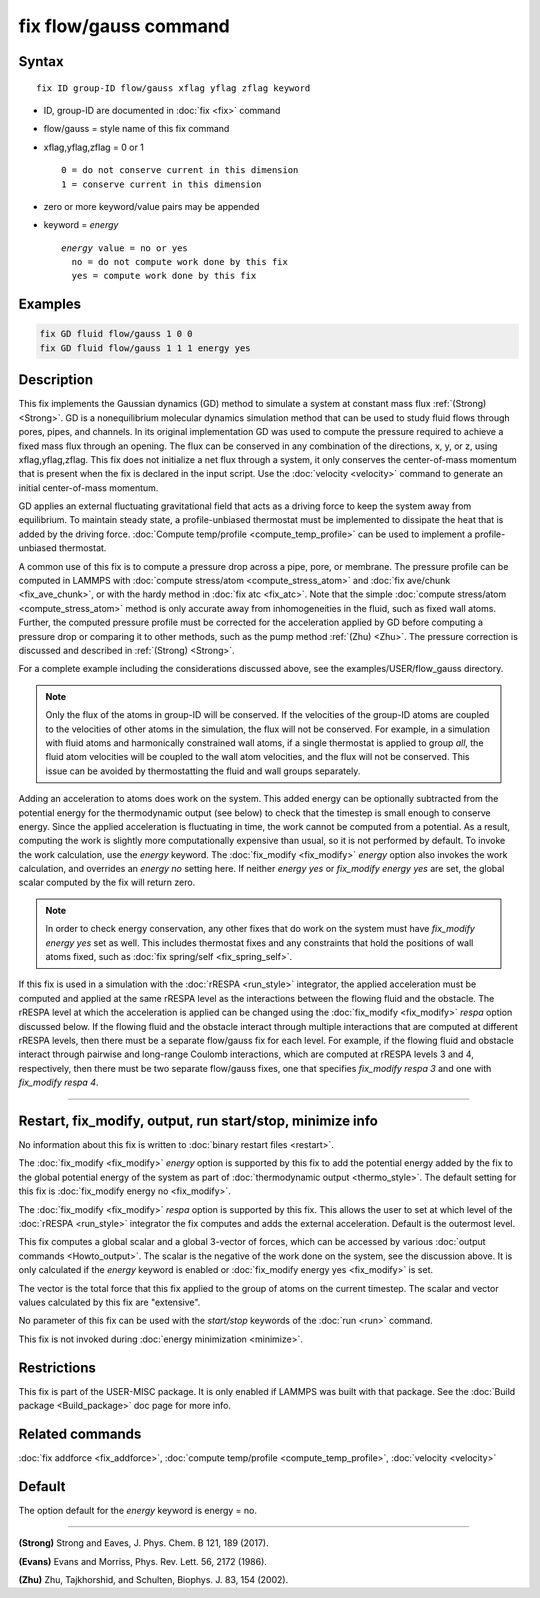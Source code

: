 .. index:: fix flow/gauss

fix flow/gauss command
======================

Syntax
""""""

.. parsed-literal::

   fix ID group-ID flow/gauss xflag yflag zflag keyword

* ID, group-ID are documented in :doc:`fix <fix>` command
* flow/gauss = style name of this fix command
* xflag,yflag,zflag = 0 or 1

  .. parsed-literal::

         0 = do not conserve current in this dimension
         1 = conserve current in this dimension

* zero or more keyword/value pairs may be appended
* keyword = *energy*

  .. parsed-literal::

       *energy* value = no or yes
         no = do not compute work done by this fix
         yes = compute work done by this fix

Examples
""""""""

.. code-block:: LAMMPS

   fix GD fluid flow/gauss 1 0 0
   fix GD fluid flow/gauss 1 1 1 energy yes

Description
"""""""""""

This fix implements the Gaussian dynamics (GD) method to simulate a
system at constant mass flux :ref:`(Strong) <Strong>`. GD is a
nonequilibrium molecular dynamics simulation method that can be used
to study fluid flows through pores, pipes, and channels. In its
original implementation GD was used to compute the pressure required
to achieve a fixed mass flux through an opening.  The flux can be
conserved in any combination of the directions, x, y, or z, using
xflag,yflag,zflag. This fix does not initialize a net flux through a
system, it only conserves the center-of-mass momentum that is present
when the fix is declared in the input script. Use the
:doc:`velocity <velocity>` command to generate an initial center-of-mass
momentum.

GD applies an external fluctuating gravitational field that acts as a
driving force to keep the system away from equilibrium. To maintain
steady state, a profile-unbiased thermostat must be implemented to
dissipate the heat that is added by the driving force. :doc:`Compute
temp/profile <compute_temp_profile>` can be used to implement a
profile-unbiased thermostat.

A common use of this fix is to compute a pressure drop across a pipe,
pore, or membrane. The pressure profile can be computed in LAMMPS with
:doc:`compute stress/atom <compute_stress_atom>` and :doc:`fix
ave/chunk <fix_ave_chunk>`, or with the hardy method in :doc:`fix atc
<fix_atc>`. Note that the simple :doc:`compute stress/atom
<compute_stress_atom>` method is only accurate away from
inhomogeneities in the fluid, such as fixed wall atoms. Further, the
computed pressure profile must be corrected for the acceleration
applied by GD before computing a pressure drop or comparing it to
other methods, such as the pump method :ref:`(Zhu) <Zhu>`. The
pressure correction is discussed and described in :ref:`(Strong)
<Strong>`.

For a complete example including the considerations discussed
above, see the examples/USER/flow_gauss directory.

.. note::

   Only the flux of the atoms in group-ID will be conserved. If the
   velocities of the group-ID atoms are coupled to the velocities of
   other atoms in the simulation, the flux will not be conserved. For
   example, in a simulation with fluid atoms and harmonically constrained
   wall atoms, if a single thermostat is applied to group *all*\ , the
   fluid atom velocities will be coupled to the wall atom velocities, and
   the flux will not be conserved. This issue can be avoided by
   thermostatting the fluid and wall groups separately.

Adding an acceleration to atoms does work on the system. This added
energy can be optionally subtracted from the potential energy for the
thermodynamic output (see below) to check that the timestep is small
enough to conserve energy. Since the applied acceleration is
fluctuating in time, the work cannot be computed from a potential. As
a result, computing the work is slightly more computationally
expensive than usual, so it is not performed by default. To invoke the
work calculation, use the *energy* keyword. The
:doc:`fix_modify <fix_modify>` *energy* option also invokes the work
calculation, and overrides an *energy no* setting here. If neither
*energy yes* or *fix_modify energy yes* are set, the global scalar
computed by the fix will return zero.

.. note::

   In order to check energy conservation, any other fixes that do
   work on the system must have *fix_modify energy yes* set as well. This
   includes thermostat fixes and any constraints that hold the positions
   of wall atoms fixed, such as :doc:`fix spring/self <fix_spring_self>`.

If this fix is used in a simulation with the :doc:`rRESPA <run_style>`
integrator, the applied acceleration must be computed and applied at
the same rRESPA level as the interactions between the flowing fluid
and the obstacle.  The rRESPA level at which the acceleration is
applied can be changed using the :doc:`fix_modify <fix_modify>`
*respa* option discussed below. If the flowing fluid and the obstacle
interact through multiple interactions that are computed at different
rRESPA levels, then there must be a separate flow/gauss fix for each
level. For example, if the flowing fluid and obstacle interact through
pairwise and long-range Coulomb interactions, which are computed at
rRESPA levels 3 and 4, respectively, then there must be two separate
flow/gauss fixes, one that specifies *fix_modify respa 3* and one with
*fix_modify respa 4*.

----------

Restart, fix_modify, output, run start/stop, minimize info
"""""""""""""""""""""""""""""""""""""""""""""""""""""""""""

No information about this fix is written to :doc:`binary restart files
<restart>`.

The :doc:`fix_modify <fix_modify>` *energy* option is supported by
this fix to add the potential energy added by the fix to the global
potential energy of the system as part of :doc:`thermodynamic output
<thermo_style>`.  The default setting for this fix is :doc:`fix_modify
energy no <fix_modify>`.

The :doc:`fix_modify <fix_modify>` *respa* option is supported by this
fix. This allows the user to set at which level of the :doc:`rRESPA
<run_style>` integrator the fix computes and adds the external
acceleration. Default is the outermost level.

This fix computes a global scalar and a global 3-vector of forces,
which can be accessed by various :doc:`output commands
<Howto_output>`.  The scalar is the negative of the work done on the
system, see the discussion above.  It is only calculated if the
*energy* keyword is enabled or :doc:`fix_modify energy yes
<fix_modify>` is set.

The vector is the total force that this fix applied to the group of
atoms on the current timestep.  The scalar and vector values
calculated by this fix are "extensive".

No parameter of this fix can be used with the *start/stop* keywords of
the :doc:`run <run>` command.

This fix is not invoked during :doc:`energy minimization <minimize>`.

Restrictions
""""""""""""

This fix is part of the USER-MISC package.  It is only enabled if
LAMMPS was built with that package.  See the :doc:`Build package
<Build_package>` doc page for more info.

Related commands
""""""""""""""""

:doc:`fix addforce <fix_addforce>`,
:doc:`compute temp/profile <compute_temp_profile>`,
:doc:`velocity <velocity>`

Default
"""""""

The option default for the *energy* keyword is energy = no.

----------

.. _Strong:

**(Strong)** Strong and Eaves, J. Phys. Chem. B 121, 189 (2017).

.. _Evans2:

**(Evans)** Evans and Morriss, Phys. Rev. Lett. 56, 2172 (1986).

.. _Zhu:

**(Zhu)** Zhu, Tajkhorshid, and Schulten, Biophys. J. 83, 154 (2002).
